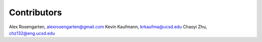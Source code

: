 ============
Contributors
============
Alex Rosengarten, alexrosengarten@gmail.com
Kevin Kaufmann, krkaufma@ucsd.edu
Chaoyi Zhu, chz132@eng.ucsd.edu
